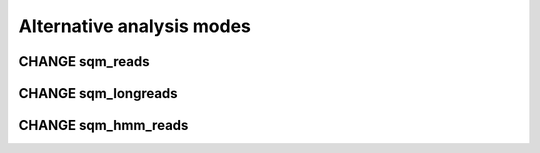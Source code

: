 **************************
Alternative analysis modes
**************************

.. _sqm_reads:
CHANGE sqm_reads
================

.. _sqm_longreads:
CHANGE sqm_longreads
====================

.. _sqm_hmm_reads:
CHANGE sqm_hmm_reads
====================
